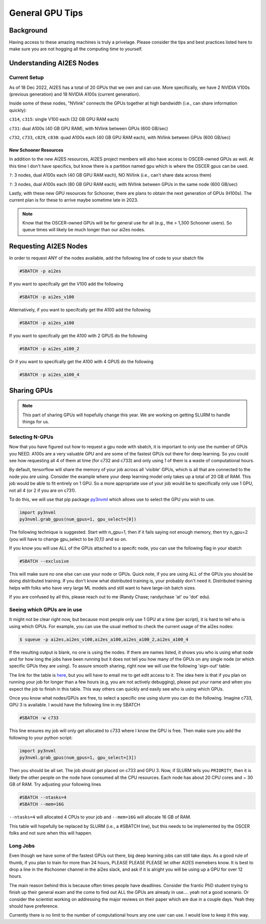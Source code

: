 .. _general_gpu_tips:

General GPU Tips
================

++++++++++
Background
++++++++++

Having access to these amazing machines is truly a privelage. Please consider the tips and best practices listed here 
to make sure you are not hogging all the computing time to yourself. 

++++++++++++++++++++++++++
Understanding AI2ES Nodes
++++++++++++++++++++++++++

-------------
Current Setup
-------------

As of 18 Dec 2022, AI2ES has a total of 20 GPUs that we own
and can use. More specifically, we have 2 NVIDIA V100s
(previous generation) and 18 NVIDIA A100s (current generation).

Inside some of these nodes, "NVlink" connects the GPUs together
at high bandwidth (i.e., can share information quickly):

``c314``, ``c315``: single V100 each (32 GB GPU RAM each)

``c731``: dual A100s (40 GB GPU RAM), with NVlink between GPUs (600 GB/sec)

``c732``, ``c733``, ``c829``, ``c830``: quad A100s each (40 GB GPU RAM each), with NVlink between GPUs (600 GB/sec)

______________________
New Schooner Resources
______________________

In addition to the new AI2ES resources, AI2ES project members will also have
access to OSCER-owned GPUs as well. At this time I don't have specifics, but know
there is a partition named ``gpu`` which is where the OSCER gpus can be used. 

``?``: 3 nodes, dual A100s each (40 GB GPU RAM each), NO NVlink (i.e., can't share data across them)

``?``: 3 nodes, dual A100s each (80 GB GPU RAM each), with NVlink between GPUs in the same node (600 GB/sec)

Lastly, with these new GPU resources for Schooner, there are plans to obtain the next generation of GPUs (H100s). The current plan is for these to arrive maybe sometime late in 2023. 

.. note::

    Know that the OSCER-owned GPUs will be for general use for all (e.g., the > 1,300 Schooner users). So queue times will likely be much longer than our ai2es nodes. 

+++++++++++++++++++++++
Requesting AI2ES Nodes
+++++++++++++++++++++++

In order to request ANY of the nodes available, add the following line of code to your sbatch file

.. code-block:: console

    #SBATCH -p ai2es


If you want to specifcally get the V100 add the following

.. code-block:: console

    #SBATCH -p ai2es_v100

Alternatively, if you want to specifcally get the A100 add the following

.. code-block:: console

    #SBATCH -p ai2es_a100

If you want to specifcally get the A100 with 2 GPUS do the following

.. code-block:: console

    #SBATCH -p ai2es_a100_2

Or if you want to specifcally get the A100 with 4 GPUS do the following

.. code-block:: console

    #SBATCH -p ai2es_a100_4

+++++++++++++
Sharing GPUs 
+++++++++++++

.. note::

   This part of sharing GPUs will hopefully change this year. We are working on getting SLURM to handle things for us. 

----------------
Selecting N-GPUs
----------------

Now that you have figured out how to request a gpu node with sbatch, it is important to only use the 
number of GPUs you NEED. A100s are a very valuable GPU and are some of the fastest GPUs out there for 
deep learning. So you could see how requesting all 4 of them at time (for c732 and c733) and only using 1
of them is a waste of computational hours. 

By default, tensorflow will share the memory of your job across all 'visible' GPUs, which is all that are connected 
to the node you are using. Consider the example where your deep learning model only takes up a total of 20 GB of RAM. 
This job would be able to fit entirely on 1 GPU. So a more appropriate use of your job would be to specifically only use 1 GPU, 
not all 4 (or 2 if you are on c731). 

To do this, we will use that pip package `py3nvml <https://github.com/fbcotter/py3nvml>`_ which allows use to select the GPU 
you wish to use. 

.. code-block:: python

    import py3nvml
    py3nvml.grab_gpus(num_gpus=1, gpu_select=[0])
    
The following technique is suggested. Start with n_gpu=1, then if it fails saying not enough memory, then try n_gpu=2 
(you will have to change gpu_select to be [0,1]) and so on. 

If you know you will use ALL of the GPUs attached to a specifc node, you can use the following flag in your sbatch 

.. code-block:: bash 

    #SBATCH --exclusive

This will make sure no one else can use your node or GPUs. Quick note, if you are using ALL of the GPUs you should be doing 
distributed training. If you don't know what distributed training is, your probably don't need it. Distributed training helps
with folks who have very large ML models and still want to have large-ish batch sizes. 

If you are confused by all this, please reach out to me (Randy Chase; randychase 'at' ou 'dot' edu). 

----------------------------
Seeing which GPUs are in use
----------------------------

It might not be clear right now, but because most people only use 1 GPU at a time (per script), it is hard to tell who is using which GPUs. For example, you can use the usual method to check the current usage of the ai2es nodes:

.. code-block:: bash 

    $ squeue -p ai2es,ai2es_v100,ai2es_a100,ai2es_a100_2,ai2es_a100_4

If the resulting output is blank, no one is using the nodes. If there are names listed, it shows you who is using what node and for how long the jobs have been running but it does not tell you how many of the GPUs on any single node (or which specific GPUs they are using). To assure smooth sharing, right now we will use the following 'sign-out' table: 

.. image:: images/GPU_Sharing_Table.png
   :width: 300
   :align: center

The link for the table is `here <https://docs.google.com/spreadsheets/d/1L6R-sytmMlWyHTXYRJeHWwWSKdptOM8-YdrOwXOCdQo/edit?usp=sharing>`_, but you will have to email me to get edit access to it. The idea here is that if you plan on running your job for longer than a few hours (e.g, you are not actively debugging), please put your name and when you expect the job to finish in this table. This way others can quickly and easily see who is using which GPUs.

Once you know what nodes/GPUs are free, to select a specific one using slurm you can do the following. Imagine c733, GPU 3 is available. I would have the following line in my SBATCH

.. code-block:: bash 

    #SBATCH -w c733 

This line ensures my job will only get allocated to c733 where I know the GPU is free. Then make sure you add the following to your python script:

.. code-block:: python 

    import py3nvml
    py3nvml.grab_gpus(num_gpus=1, gpu_select=[3])

Then you should be all set. The job should get placed on c733 and GPU 3. Now, if SLURM tells you ``PRIORITY``, then it is likely the other people on the node have consumed all the CPU resources. Each node has about 20 CPU cores and ~ 30 GB of RAM. Try adjusting your following lines

.. code-block:: bash 

    #SBATCH --ntasks=4
    #SBATCH --mem=16G

``--ntasks=4`` will allocated 4 CPUs to your job and ``--mem=16G`` will allocate 16 GB of RAM. 

This table will hopefully be replaced by SLURM (i.e., a #SBATCH line), but this needs to be implemented by the OSCER folks and not sure when this will happen. 

---------
Long Jobs 
---------

Even though we have some of the fastest GPUs out there, big deep learning jobs can still take days. As a good
rule of thumb, if you plan to train for more than 24 hours, PLEASE PLEASE PLEASE let other AI2ES memebers know.
It is best to drop a line in the #schooner channel in the ai2es slack, and ask if it is alright you will be using up 
a GPU for over 12 hours.

The main reason behind this is because often times people have deadlines. Consider the frantic PhD student trying to 
finish up their general exam and the come to find out ALL the GPUs are already in use.... yeah not a good scenario. Or 
consider the scientist working on addressing the major reviews on their paper which are due in a couple days. Yeah they
should have preference. 

Currently there is no limit to the number of computational hours any one user can use. I would love to keep it this way. 